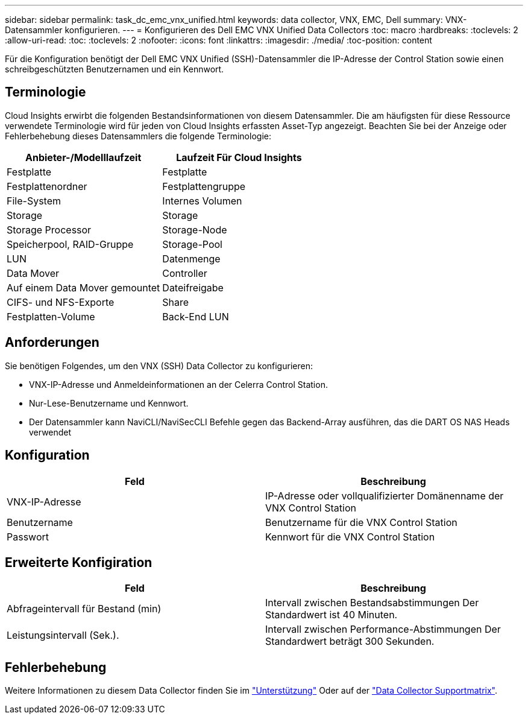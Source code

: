---
sidebar: sidebar 
permalink: task_dc_emc_vnx_unified.html 
keywords: data collector, VNX, EMC, Dell 
summary: VNX-Datensammler konfigurieren. 
---
= Konfigurieren des Dell EMC VNX Unified Data Collectors
:toc: macro
:hardbreaks:
:toclevels: 2
:allow-uri-read: 
:toc: 
:toclevels: 2
:nofooter: 
:icons: font
:linkattrs: 
:imagesdir: ./media/
:toc-position: content


[role="lead"]
Für die Konfiguration benötigt der Dell EMC VNX Unified (SSH)-Datensammler die IP-Adresse der Control Station sowie einen schreibgeschützten Benutzernamen und ein Kennwort.



== Terminologie

Cloud Insights erwirbt die folgenden Bestandsinformationen von diesem Datensammler. Die am häufigsten für diese Ressource verwendete Terminologie wird für jeden von Cloud Insights erfassten Asset-Typ angezeigt. Beachten Sie bei der Anzeige oder Fehlerbehebung dieses Datensammlers die folgende Terminologie:

[cols="2*"]
|===
| Anbieter-/Modelllaufzeit | Laufzeit Für Cloud Insights 


| Festplatte | Festplatte 


| Festplattenordner | Festplattengruppe 


| File-System | Internes Volumen 


| Storage | Storage 


| Storage Processor | Storage-Node 


| Speicherpool, RAID-Gruppe | Storage-Pool 


| LUN | Datenmenge 


| Data Mover | Controller 


| Auf einem Data Mover gemountet | Dateifreigabe 


| CIFS- und NFS-Exporte | Share 


| Festplatten-Volume | Back-End LUN 
|===


== Anforderungen

Sie benötigen Folgendes, um den VNX (SSH) Data Collector zu konfigurieren:

* VNX-IP-Adresse und Anmeldeinformationen an der Celerra Control Station.
* Nur-Lese-Benutzername und Kennwort.
* Der Datensammler kann NaviCLI/NaviSecCLI Befehle gegen das Backend-Array ausführen, das die DART OS NAS Heads verwendet




== Konfiguration

[cols="2*"]
|===
| Feld | Beschreibung 


| VNX-IP-Adresse | IP-Adresse oder vollqualifizierter Domänenname der VNX Control Station 


| Benutzername | Benutzername für die VNX Control Station 


| Passwort | Kennwort für die VNX Control Station 
|===


== Erweiterte Konfigiration

[cols="2*"]
|===
| Feld | Beschreibung 


| Abfrageintervall für Bestand (min) | Intervall zwischen Bestandsabstimmungen Der Standardwert ist 40 Minuten. 


| Leistungsintervall (Sek.). | Intervall zwischen Performance-Abstimmungen Der Standardwert beträgt 300 Sekunden. 
|===


== Fehlerbehebung

Weitere Informationen zu diesem Data Collector finden Sie im link:concept_requesting_support.html["Unterstützung"] Oder auf der link:reference_data_collector_support_matrix.html["Data Collector Supportmatrix"].
